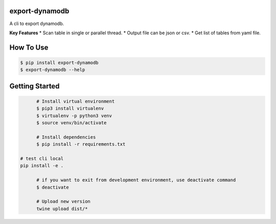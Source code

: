 export-dynamodb
===============
A cli to export dynamodb.

**Key Features**
* Scan table in single or parallel thread.
* Output file can be json or csv.
* Get list of tables from yaml file.

How To Use
==========

.. code:: bash

	$ pip install export-dynamodb
	$ export-dynamodb --help

Getting Started
===============

.. code:: bash

	# Install virtual environment
	$ pip3 install virtualenv 
	$ virtualenv -p python3 venv
	$ source venv/bin/activate

	# Install dependencies
	$ pip install -r requirements.txt

  # test cli local
  pip install -e .

	# if you want to exit from development environment, use deactivate command
	$ deactivate

	# Upload new version
	twine upload dist/*
